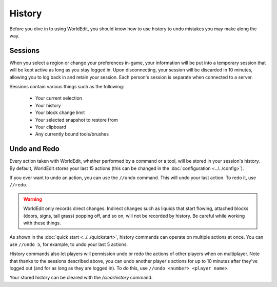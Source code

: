 History
=======

Before you dive in to using WorldEdit, you should know how to use history to undo mistakes you may make along the way.

Sessions
~~~~~~~~

When you select a region or change your preferences in-game, your information will be put into a temporary session that will be kept active as long as you stay logged in. Upon disconnecting, your session will be discarded in 10 minutes, allowing you to log back in and retain your session. Each person's session is separate when connected to a server.

Sessions contain various things such as the following:

    * Your current selection
    * Your history
    * Your block change limit
    * Your selected snapshot to restore from
    * Your clipboard
    * Any currently bound tools/brushes

Undo and Redo
~~~~~~~~~~~~~

Every action taken with WorldEdit, whether performed by a command or a tool, will be stored in your session's history. By default, WorldEdit stores your last 15 actions (this can be changed in the :doc:`configuration <../../config>`).

If you ever want to undo an action, you can use the ``//undo`` command. This will undo your last action. To redo it, use ``//redo``.

.. warning:: WorldEdit only records direct changes. Indirect changes such as liquids that start flowing, attached blocks (doors, signs, tall grass) popping off, and so on, will not be recorded by history. Be careful while working with these things.

As shown in the :doc:`quick start <../../quickstart>`, history commands can operate on multiple actions at once. You can use ``//undo 5``, for example, to undo your last 5 actions.

History commands also let players will permission undo or redo the actions of other players when on multiplayer. Note that thanks to the sessions described above, you can undo another player's actions for up to 10 minutes after they've logged out (and for as long as they are logged in). To do this, use ``//undo <number> <player name>``.

Your stored history can be cleared with the `/clearhistory` command.
